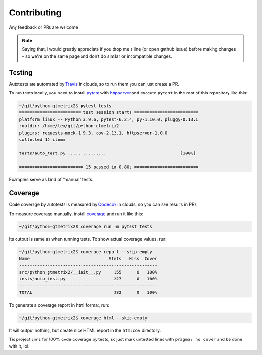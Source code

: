 Contributing
============

Any feedback or PRs are welcome

.. note::

   Saying that, I would greatly appreciate if you drop me a line (or open
   guthub issue) before making changes - so we're on the same page and don't do
   similar or incompatible changes.

Testing
-------

Autotests are automated by
`Travis <https://app.travis-ci.com/github/Lex-2008/python-gtmetrix2>`__
in clouds, so to run them you can just create a PR.

To run tests locally, you need to install
`pytest <https://pypi.org/project/pytest/>`__ with
`httpserver <https://pypi.org/project/pytest-httpserver/>`__
and execute ``pytest`` in the root of this repository like this:

.. code-block:: shell

    ~/git/python-gtmetrix2$ pytest tests
    ======================== test session starts =========================
    platform linux -- Python 3.9.6, pytest-6.2.4, py-1.10.0, pluggy-0.13.1
    rootdir: /home/lex/git/python-gtmetrix2
    plugins: requests-mock-1.9.3, cov-2.12.1, httpserver-1.0.0
    collected 15 items                                                   

    tests/auto_test.py ...............                             [100%]

    ========================= 15 passed in 0.80s =========================

Examples serve as kind of "manual" tests.

Coverage
--------

Code coverage by autotests is measured by
`Codecov <https://app.codecov.io/gh/Lex-2008/python-gtmetrix2>`__
in clouds, so you can see results in PRs.

To measure coverage manually, install
`coverage <https://pypi.org/project/coverage/>`__ and run it like this:

.. code-block:: shell

    ~/git/python-gtmetrix2$ coverage run -m pytest tests

Its output is same as when running tests. To show actual coverage values, run:

.. code-block:: shell

    ~/git/python-gtmetrix2$ coverage report --skip-empty
    Name                               Stmts   Miss  Cover
    ------------------------------------------------------
    src/python_gtmetrix2/__init__.py     155      0   100%
    tests/auto_test.py                   227      0   100%
    ------------------------------------------------------
    TOTAL                                382      0   100%

To generate a coverage report in html format, run:

.. code-block:: shell

    ~/git/python-gtmetrix2$ coverage html --skip-empty

It will output nothing, but create nice HTML report in the ``htmlcov``
directory.

Tis project aims for 100% code coverage by tests, so just mark untested lines
with ``pragma: no cover`` and be done with it, lol.

